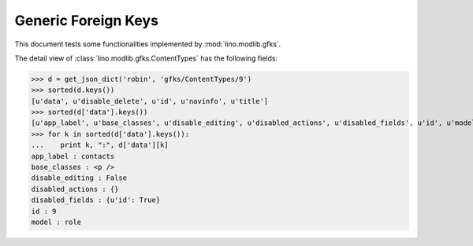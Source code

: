 .. _lino.tested.gfks:

====================
Generic Foreign Keys
====================

This document tests some functionalities implemented by
:mod:`lino.modlib.gfks`.


.. to run only this test:

    $ python setup.py test -s tests.DocsTests.test_gfks
    
    doctest init:

    >>> import os
    >>> os.environ['DJANGO_SETTINGS_MODULE'] = 'lino.projects.min1.settings.doctests'
    >>> from lino.api.doctest import *



The detail view of :class:`lino.modlib.gfks.ContentTypes` has the
following fields:

>>> d = get_json_dict('robin', 'gfks/ContentTypes/9')
>>> sorted(d.keys())
[u'data', u'disable_delete', u'id', u'navinfo', u'title']
>>> sorted(d['data'].keys())
[u'app_label', u'base_classes', u'disable_editing', u'disabled_actions', u'disabled_fields', u'id', u'model']
>>> for k in sorted(d['data'].keys()):
...    print k, ":", d['data'][k]
app_label : contacts
base_classes : <p />
disable_editing : False
disabled_actions : {}
disabled_fields : {u'id': True}
id : 9
model : role
